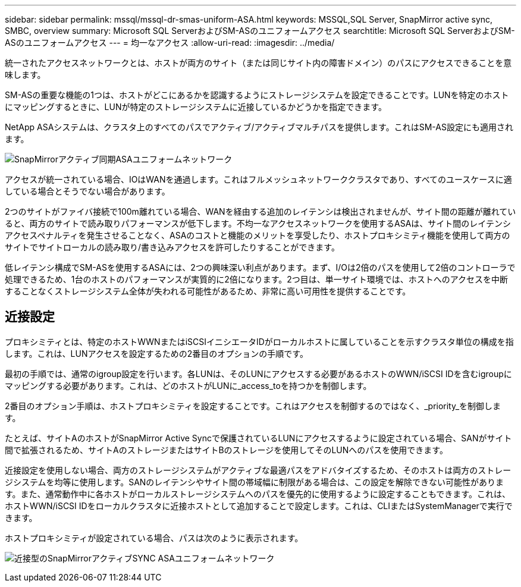 ---
sidebar: sidebar 
permalink: mssql/mssql-dr-smas-uniform-ASA.html 
keywords: MSSQL,SQL Server, SnapMirror active sync, SMBC, overview 
summary: Microsoft SQL ServerおよびSM-ASのユニフォームアクセス 
searchtitle: Microsoft SQL ServerおよびSM-ASのユニフォームアクセス 
---
= 均一なアクセス
:allow-uri-read: 
:imagesdir: ../media/


[role="lead"]
統一されたアクセスネットワークとは、ホストが両方のサイト（または同じサイト内の障害ドメイン）のパスにアクセスできることを意味します。

SM-ASの重要な機能の1つは、ホストがどこにあるかを認識するようにストレージシステムを設定できることです。LUNを特定のホストにマッピングするときに、LUNが特定のストレージシステムに近接しているかどうかを指定できます。

NetApp ASAシステムは、クラスタ上のすべてのパスでアクティブ/アクティブマルチパスを提供します。これはSM-AS設定にも適用されます。

image:smas-uniform-SQL-ASA.png["SnapMirrorアクティブ同期ASAユニフォームネットワーク"]

アクセスが統一されている場合、IOはWANを通過します。これはフルメッシュネットワーククラスタであり、すべてのユースケースに適している場合とそうでない場合があります。

2つのサイトがファイバ接続で100m離れている場合、WANを経由する追加のレイテンシは検出されませんが、サイト間の距離が離れていると、両方のサイトで読み取りパフォーマンスが低下します。不均一なアクセスネットワークを使用するASAは、サイト間のレイテンシアクセスペナルティを発生させることなく、ASAのコストと機能のメリットを享受したり、ホストプロキシミティ機能を使用して両方のサイトでサイトローカルの読み取り/書き込みアクセスを許可したりすることができます。

低レイテンシ構成でSM-ASを使用するASAには、2つの興味深い利点があります。まず、I/Oは2倍のパスを使用して2倍のコントローラで処理できるため、1台のホストのパフォーマンスが実質的に2倍になります。2つ目は、単一サイト環境では、ホストへのアクセスを中断することなくストレージシステム全体が失われる可能性があるため、非常に高い可用性を提供することです。



== 近接設定

プロキシミティとは、特定のホストWWNまたはiSCSIイニシエータIDがローカルホストに属していることを示すクラスタ単位の構成を指します。これは、LUNアクセスを設定するための2番目のオプションの手順です。

最初の手順では、通常のigroup設定を行います。各LUNは、そのLUNにアクセスする必要があるホストのWWN/iSCSI IDを含むigroupにマッピングする必要があります。これは、どのホストがLUNに_access_toを持つかを制御します。

2番目のオプション手順は、ホストプロキシミティを設定することです。これはアクセスを制御するのではなく、_priority_を制御します。

たとえば、サイトAのホストがSnapMirror Active Syncで保護されているLUNにアクセスするように設定されている場合、SANがサイト間で拡張されるため、サイトAのストレージまたはサイトBのストレージを使用してそのLUNへのパスを使用できます。

近接設定を使用しない場合、両方のストレージシステムがアクティブな最適パスをアドバタイズするため、そのホストは両方のストレージシステムを均等に使用します。SANのレイテンシやサイト間の帯域幅に制限がある場合は、この設定を解除できない可能性があります。また、通常動作中に各ホストがローカルストレージシステムへのパスを優先的に使用するように設定することもできます。これは、ホストWWN/iSCSI IDをローカルクラスタに近接ホストとして追加することで設定します。これは、CLIまたはSystemManagerで実行できます。

ホストプロキシミティが設定されている場合、パスは次のように表示されます。

image:smas-uniform-SQL-ASA-Proximity.png["近接型のSnapMirrorアクティブSYNC ASAユニフォームネットワーク"]
